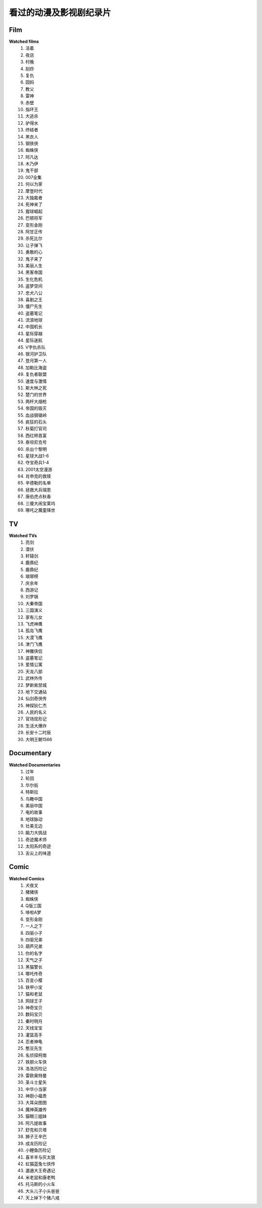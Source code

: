 看过的动漫及影视剧纪录片
^^^^^^^^^^^^^^^^^^^^^^^^^^^^^^^^^^^^^

Film
-------------------------------------
**Watched films**
    (1) 活着
    (#) 夜店
    (#) 村晚 
    (#) 刮痧 
    (#) 复仇 
    (#) 囧妈
    (#) 教父
    (#) 雷神
    (#) 赤壁
    (#) 指环王
    (#) 大逃杀 
    (#) 驴得水
    (#) 终结者
    (#) 黑衣人
    (#) 钢铁侠
    (#) 蜘蛛侠
    (#) 阿凡达
    (#) 木乃伊
    (#) 鬼干部
    (#) 007全集
    (#) 何以为家
    (#) 摩登时代
    (#) 大独裁者
    (#) 死神来了
    (#) 猩球崛起
    (#) 巴顿将军
    (#) 变形金刚
    (#) 阿甘正传
    (#) 杀死比尔
    (#) 让子弹飞
    (#) 勇敢的心
    (#) 鬼子来了
    (#) 美丽人生
    (#) 黑客帝国
    (#) 生化危机
    (#) 盗梦空间
    (#) 忠犬八公
    (#) 喜剧之王
    (#) 僵尸先生 
    (#) 盗墓笔记
    (#) 流浪地球
    (#) 中国机长
    (#) 星际穿越
    (#) 星际迷航
    (#) V字仇杀队
    (#) 银河护卫队
    (#) 登月第一人
    (#) 加勒比海盗
    (#) 复仇者联盟
    (#) 速度与激情
    (#) 斯大林之死
    (#) 楚门的世界
    (#) 两杆大烟枪
    (#) 帝国的毁灭
    (#) 血战钢锯岭
    (#) 疯狂的石头
    (#) 秋菊打官司
    (#) 西红柿首富
    (#) 泰坦尼克号
    (#) 杀出个黎明
    (#) 星球大战1-6
    (#) 夺宝奇兵1-4
    (#) 2001太空漫游
    (#) 肖申克的救赎
    (#) 辛德勒的名单
    (#) 拯救大兵瑞恩
    (#) 唐伯虎点秋香
    (#) 三傻大闹宝莱坞
    (#) 哪吒之魔童降世

TV
-------------------------------------
**Watched TVs**
    (1) 亮剑
    (#) 潜伏
    (#) 轩辕剑
    (#) 鹿鼎纪
    (#) 鹿鼎纪
    (#) 琅琊榜
    (#) 庆余年
    (#) 西游记
    (#) 刘罗锅
    (#) 大秦帝国
    (#) 三国演义
    (#) 家有儿女
    (#) 飞虎神鹰
    (#) 孤岛飞鹰
    (#) 大漠飞鹰
    (#) 津门飞鹰
    (#) 神雕侠侣
    (#) 盗墓笔记
    (#) 爱情公寓
    (#) 天龙八部
    (#) 武林外传
    (#) 梦断紫禁城
    (#) 地下交通站
    (#) 仙剑奇侠传
    (#) 神探狄仁杰
    (#) 人民的名义
    (#) 官场现形记
    (#) 生活大爆炸
    (#) 长安十二时辰
    (#) 大明王朝1566

Documentary
-------------------------------------
**Watched Documentaries**
    (1) 过年 
    (#) 轮回 
    (#) 华尔街
    (#) 特斯拉 
    (#) 鸟瞰中国
    (#) 美丽中国
    (#) 电的故事 
    (#) 地球脉动
    (#) 壮美无边
    (#) 脑力大挑战
    (#) 奇迹魔术师 
    (#) 太阳系的奇迹
    (#) 舌尖上的味道

Comic
-------------------------------------
**Watched Comics**
    (1) 犬夜叉
    (#) 猪猪侠
    (#) 蜘蛛侠
    (#) Q版三国
    (#) 哆啦A梦
    (#) 变形金刚
    (#) 一人之下
    (#) 四驱小子
    (#) 四驱兄弟
    (#) 葫芦兄弟
    (#) 你的名字
    (#) 天气之子
    (#) 黑猫警长
    (#) 哪吒传奇
    (#) 百变小樱
    (#) 铁甲小宝
    (#) 猫和老鼠
    (#) 网球王子
    (#) 神奇宝贝
    (#) 数码宝贝
    (#) 秦时明月
    (#) 天线宝宝
    (#) 灌篮高手
    (#) 忍者神龟
    (#) 憨豆先生 
    (#) 名侦探柯南
    (#) 铁胆火车侠
    (#) 洛洛历险记
    (#) 雷欧奥特曼
    (#) 圣斗士星矢
    (#) 中华小当家
    (#) 神厨小福贵
    (#) 大耳朵图图
    (#) 魔神英雄传
    (#) 猫眼三姐妹
    (#) 阿凡提故事
    (#) 舒克和贝塔
    (#) 狮子王辛巴
    (#) 成龙历险记
    (#) 小鲤鱼历险记
    (#) 喜羊羊与灰太狼
    (#) 虹猫蓝兔七侠传
    (#) 邋遢大王奇遇记
    (#) 米老鼠和唐老鸭
    (#) 托马斯的小火车
    (#) 大头儿子小头爸爸
    (#) 天上掉下个猪八戒
